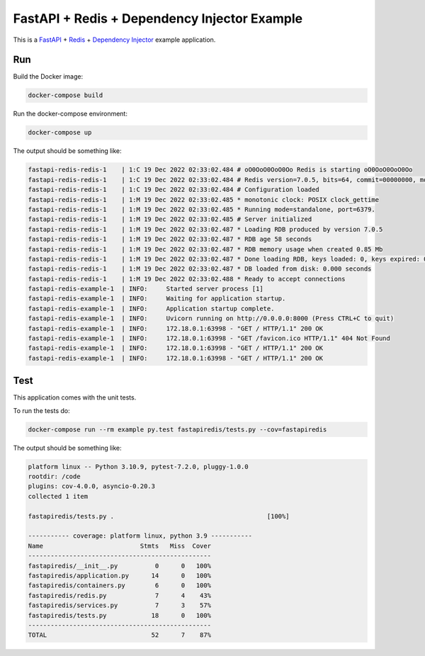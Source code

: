 FastAPI + Redis + Dependency Injector Example
=============================================

This is a `FastAPI <https://docs.python.org/3/library/asyncio.html>`_
+ `Redis <https://redis.io/>`_
+ `Dependency Injector <https://python-dependency-injector.ets-labs.org/>`_ example application.

Run
---

Build the Docker image:

.. code-block:: bash

   docker-compose build

Run the docker-compose environment:

.. code-block:: bash

    docker-compose up

The output should be something like:

.. code-block::

   fastapi-redis-redis-1    | 1:C 19 Dec 2022 02:33:02.484 # oO0OoO0OoO0Oo Redis is starting oO0OoO0OoO0Oo
   fastapi-redis-redis-1    | 1:C 19 Dec 2022 02:33:02.484 # Redis version=7.0.5, bits=64, commit=00000000, modified=0, pid=1, just started
   fastapi-redis-redis-1    | 1:C 19 Dec 2022 02:33:02.484 # Configuration loaded
   fastapi-redis-redis-1    | 1:M 19 Dec 2022 02:33:02.485 * monotonic clock: POSIX clock_gettime
   fastapi-redis-redis-1    | 1:M 19 Dec 2022 02:33:02.485 * Running mode=standalone, port=6379.
   fastapi-redis-redis-1    | 1:M 19 Dec 2022 02:33:02.485 # Server initialized
   fastapi-redis-redis-1    | 1:M 19 Dec 2022 02:33:02.487 * Loading RDB produced by version 7.0.5
   fastapi-redis-redis-1    | 1:M 19 Dec 2022 02:33:02.487 * RDB age 58 seconds
   fastapi-redis-redis-1    | 1:M 19 Dec 2022 02:33:02.487 * RDB memory usage when created 0.85 Mb
   fastapi-redis-redis-1    | 1:M 19 Dec 2022 02:33:02.487 * Done loading RDB, keys loaded: 0, keys expired: 0.
   fastapi-redis-redis-1    | 1:M 19 Dec 2022 02:33:02.487 * DB loaded from disk: 0.000 seconds
   fastapi-redis-redis-1    | 1:M 19 Dec 2022 02:33:02.488 * Ready to accept connections
   fastapi-redis-example-1  | INFO:     Started server process [1]
   fastapi-redis-example-1  | INFO:     Waiting for application startup.
   fastapi-redis-example-1  | INFO:     Application startup complete.
   fastapi-redis-example-1  | INFO:     Uvicorn running on http://0.0.0.0:8000 (Press CTRL+C to quit)
   fastapi-redis-example-1  | INFO:     172.18.0.1:63998 - "GET / HTTP/1.1" 200 OK
   fastapi-redis-example-1  | INFO:     172.18.0.1:63998 - "GET /favicon.ico HTTP/1.1" 404 Not Found
   fastapi-redis-example-1  | INFO:     172.18.0.1:63998 - "GET / HTTP/1.1" 200 OK
   fastapi-redis-example-1  | INFO:     172.18.0.1:63998 - "GET / HTTP/1.1" 200 OK

Test
----

This application comes with the unit tests.

To run the tests do:

.. code-block:: bash

   docker-compose run --rm example py.test fastapiredis/tests.py --cov=fastapiredis

The output should be something like:

.. code-block::

   platform linux -- Python 3.10.9, pytest-7.2.0, pluggy-1.0.0
   rootdir: /code
   plugins: cov-4.0.0, asyncio-0.20.3
   collected 1 item

   fastapiredis/tests.py .                                         [100%]

   ----------- coverage: platform linux, python 3.9 -----------
   Name                          Stmts   Miss  Cover
   -------------------------------------------------
   fastapiredis/__init__.py          0      0   100%
   fastapiredis/application.py      14      0   100%
   fastapiredis/containers.py        6      0   100%
   fastapiredis/redis.py             7      4    43%
   fastapiredis/services.py          7      3    57%
   fastapiredis/tests.py            18      0   100%
   -------------------------------------------------
   TOTAL                            52      7    87%